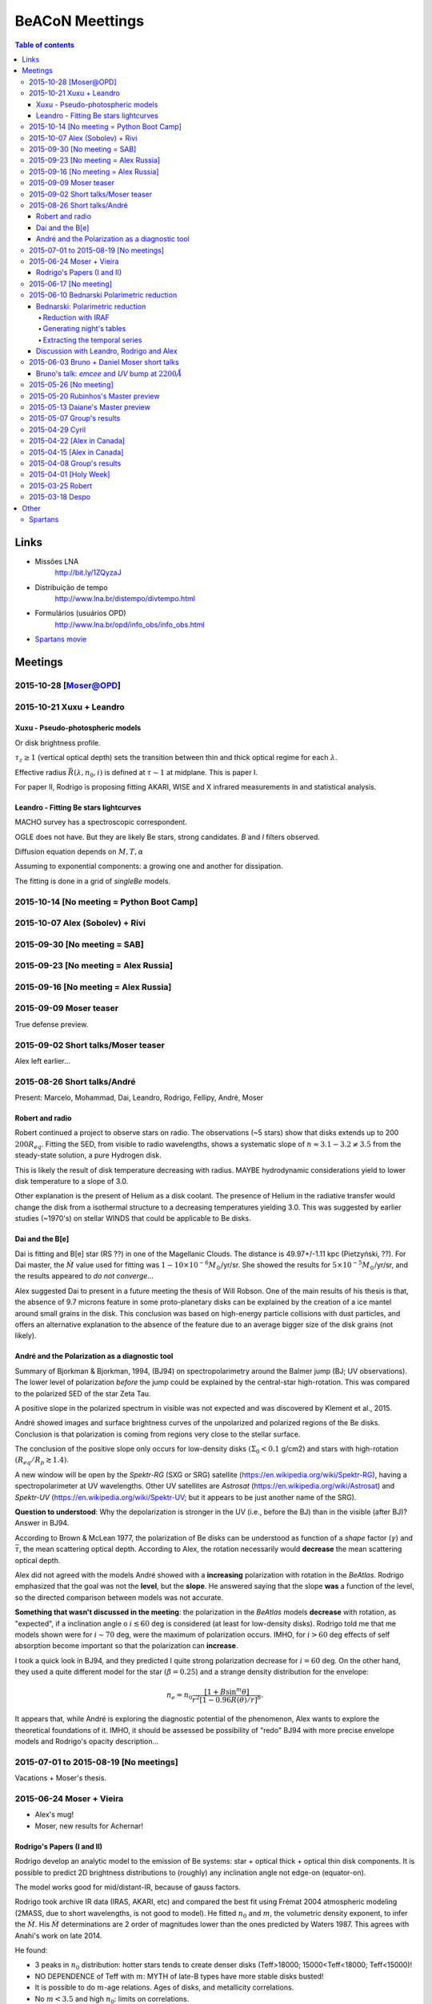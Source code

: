 BeACoN Meettings
#######################

.. contents:: Table of contents

Links
*********
- Missões LNA
    http://bit.ly/1ZQyzaJ
    
- Distribuição de tempo
    http://www.lna.br/distempo/divtempo.html
    
- Formulários (usuários OPD)
    http://www.lna.br/opd/info_obs/info_obs.html

- `Spartans movie <movs/beacon_spartans.zip>`_


Meetings
*************

2015-10-28 [Moser@OPD]
========================

2015-10-21 Xuxu + Leandro
======================================
Xuxu - Pseudo-photospheric models
------------------------------------
Or disk brightness profile.

:math:`\tau_z \geq 1` (vertical optical depth) sets the transition between thin and thick optical regime for each :math:`\lambda`.

Effective radius :math:`\bar{R}(\lambda, n_0, i)` is defined at :math:`\tau\sim1` at midplane. This is paper I.

For paper II, Rodrigo is proposing fitting AKARI, WISE and X infrared measurements in and statistical analysis.


Leandro - Fitting Be stars lightcurves
---------------------------------------
MACHO survey has a spectroscopic correspondent.

OGLE does not have. But they are likely Be stars, strong candidates. *B* and *I* filters observed.

Diffusion equation depends on :math:`M, T, \alpha`

Assuming to exponential components: a growing one and another for dissipation.

The fitting is done in a grid of *singleBe* models. 


2015-10-14 [No meeting = Python Boot Camp]
=============================================

2015-10-07 Alex (Sobolev) + Rivi
======================================

2015-09-30 [No meeting = SAB]
======================================

2015-09-23 [No meeting = Alex Russia]
======================================

2015-09-16 [No meeting = Alex Russia]
======================================

2015-09-09 Moser teaser
========================================
True defense preview.

2015-09-02 Short talks/Moser teaser
========================================
Alex left earlier...

2015-08-26 Short talks/André
========================================
Present: Marcelo, Mohammad, Dai, Leandro, Rodrigo, Fellipy, André, Moser

Robert and radio
------------------
Robert continued a project to observe stars on radio. The observations (~5 stars) show that disks extends up to 200 :math:`200R_{eq}`. Fitting the SED, from visible to radio wavelengths, shows a systematic slope of :math:`n\approx3.1-3.2\neq3.5` from the steady-state solution, a pure Hydrogen disk. 

This is likely the result of disk temperature decreasing with radius. MAYBE hydrodynamic considerations yield to lower disk temperature to a slope of 3.0.

Other explanation is the present of Helium as a disk coolant. The presence of Helium in the radiative transfer would change the disk from a isothermal structure to a decreasing temperatures yielding 3.0. This was suggested by earlier studies (~1970's) on stellar WINDS that could be applicable to Be disks.

Dai and the B[e]
-----------------
Dai is fitting and B[e] star (RS ??) in one of the Magellanic Clouds. The distance is 49.97+/-1.11 kpc (Pietzyński, ??). For Dai master, the :math:`\dot{M}` value used for fitting was :math:`1-10\times10^{-6}M_\odot`/yr/sr. She showed the results for :math:`5\times10^{-5}M_\odot`/yr/sr, and the results appeared to *do not converge*...

Alex suggested Dai to present in a future meeting the thesis of Will Robson. One of the main results of his thesis is that, the absence of 9.7 microns feature in some proto-planetary disks can be explained by the creation of a ice mantel around small grains in the disk. This conclusion was based on high-energy particle collisions with dust particles, and offers an alternative explanation to the absence of the feature due to an average bigger size of the disk grains (not likely). 

André and the Polarization as a diagnostic tool
-------------------------------------------------
Summary of Bjorkman & Bjorkman, 1994, (BJ94) on spectropolarimetry around the Balmer jump (BJ; UV observations).
The lower level of polarization *before* the jump could be explained by the central-star high-rotation. This was compared to the polarized SED of the star Zeta Tau.

A positive slope in the polarized spectrum in visible was not expected and was discovered by Klement et al., 2015. 

André showed images and surface brightness curves of the unpolarized and polarized regions of the Be disks. Conclusion is that polarization is coming from regions very close to the stellar surface. 

The conclusion of the positive slope only occurs for low-density disks :math:`(\Sigma_0<0.1` g/cm2) and stars with high-rotation :math:`(R_{eq}/R_p\gtrsim1.4)`.

A new window will be open by the *Spektr-RG* (SXG or SRG) satellite (https://en.wikipedia.org/wiki/Spektr-RG), having a spectropolarimeter at UV wavelengths. Other UV satellites are *Astrosat* (https://en.wikipedia.org/wiki/Astrosat) and *Spektr-UV* (https://en.wikipedia.org/wiki/Spektr-UV; but it appears to be just another name of the SRG).

**Question to understood**: Why the depolarization is stronger in the UV (i.e., before the BJ) than in the visible (after BJ)? Answer in BJ94.

According to Brown & McLean 1977, the polarization of Be disks can be understood as function of a *shape* factor (:math:`\gamma`) and :math:`\bar{\tau}`, the mean scattering optical depth. According to Alex, the rotation necessarily would **decrease** the mean scattering optical depth.

Alex did not agreed with the models André showed with a **increasing** polarization with rotation in the *BeAtlas*. Rodrigo emphasized that the goal was not the **level**, but the **slope**. He answered saying that the slope **was** a function of the level, so the directed comparison between models was not accurate.

**Something that wasn't discussed in the meeting**: the polarization in the *BeAtlas* models **decrease** with rotation, as "expected", if a inclination angle o :math:`i\lesssim60` deg is considered (at least for low-density disks). Rodrigo told me that me models shown were for :math:`i\sim70` deg, were the maximum of polarization occurs. IMHO, for :math:`i>60` deg effects of self absorption become important so that the polarization can **increase**. 

I took a quick look in BJ94, and they predicted I quite strong polarization decrease for :math:`i=60` deg. On the other hand, they used a quite different model for the star :math:`(\beta=0.25`) and a strange density distribution for the envelope:

.. math::

    n_e=n_0\frac{[1+B\sin^m\theta]}{r^2[1-0.96R(\theta)/r]^b}.
    
It appears that, while André is exploring the diagnostic potential of the phenomenon, Alex wants to explore the theoretical foundations of it. IMHO, it should be assessed be possibility of "redo" BJ94 with more precise envelope models and Rodrigo's opacity description...


2015-07-01 to 2015-08-19 [No meetings]
========================================
Vacations + Moser's thesis.


2015-06-24 Moser + Vieira
===========================
- Alex's mug!
- Moser, new results for Achernar!

Rodrigo's Papers (I and II)
----------------------------
Rodrigo develop an analytic model to the emission of Be systems: star + optical thick + optical thin disk components. It is possible to predict 2D brightness distributions to (roughly) any inclination angle not edge-on (equator-on).

The model works good for mid/distant-IR, because of gauss factors.

Rodrigo took archive IR data (IRAS, AKARI, etc) and compared the best fit using Frémat 2004 atmospheric modeling (2MASS, due to short wavelengths, is not good to model). He fitted :math:`n_0` and :math:`m`, the volumetric density exponent, to infer the :math:`\dot{M}`. His :math:`\dot{M}` determinations are 2 order of magnitudes lower than the ones predicted by Waters 1987. This agrees with Anahi's work on late 2014.

He found:

- 3 peaks in :math:`n_0` distribution: hotter stars tends to create denser disks (Teff>18000; 15000<Teff<18000; Teff<15000)!
- NO DEPENDENCE of Teff with :math:`m`: MYTH of late-B types have more stable disks busted!
- It is possible to do :math:`m`-age relations. Ages of disks, and metallicity correlations.
- No :math:`m<3.5` and high :math:`n_0`: limits on correlations.


2015-06-17 [No meeting]
=========================


2015-06-10 Bednarski Polarimetric reduction
============================================
Bednarski: Polarimetric reduction
------------------------------------------------------
Reduction with IRAF
^^^^^^^^^^^^^^^^^^^^^^^^^^
- `Calib`
- `Reduce`

Goal: generate ``*.out`` files.

Generating night's tables
^^^^^^^^^^^^^^^^^^^^^^^^^^^^^^^^^^^^^^^^^^^^^^^^^^^^
- `GenAllLog`: generate ``std.log`` and ``obj.log`` files for a night.
    Search ``*.out`` files in subdirectories.

Extracting the temporal series
^^^^^^^^^^^^^^^^^^^^^^^^^^^^^^^^^^^^^^^^^^^^^^^^^^^^
- `genTarget`: generate the times series, looking for ``*.log`` files.


Discussion with Leandro, Rodrigo and Alex
------------------------------------------------------
.. math:: \tau=\frac{1}{\cos i}\Sigma(R,t)\kappa(R)

*SPH* connected with Xuxu's models (Despina+Rodrigo). Leandro is working on *SingleBe* and Xuxu's models.

2015-06-03 Bruno + Daniel Moser short talks
============================================
Bruno's talk: *emcee* and *UV* bump at :math:`2200\AA`
-------------------------------------------------------
*emcee*: better results fixing one parameter (e.g., oblateness). Otherwise, parameters are kind of undetermined.

*UV* bump (2200 :math:`\AA`) = 4.54 :math:`\mu m^{-1}`. Whole bump between 3 to 6 :math:`\mu m^{-1}`.

3 kinds of extinction? = bump strength can change depending on something(?) and on the kind of grains present. This is also related with :math:`R_V`.


Moser's talk: Aeri
------------------^
No further details (see log, perhaps).


2015-05-26 [No meeting]
======================================

2015-05-20 Rubinhos's Master preview
======================================
- 45 to 50 minutes
- In Portuguese

"A Estrutura do Campo Magnético do Meio Interestelar a partir de Observações de Aglomerados Abertos".

Intro:

- MI
- Aglomerados Abertos
- Polarização

Metodologia:

- Observações
- Parâmetros de Stokes
- Redução de Dados

    :math:`P/\sigma_P>5`

Análise:

- 5 campos

Conclusões:

- ...


Perguntas:

- Por que aglom. aberto?

    Distância e comp. química similares
    Grande número de estrelas

- WEBDA?
- Primeira média? Média total.
- Estrelas com números? 
- Q, U = 8% ? Sim!! 
- Incertezas B pequenas...
- Box diagrama Q, U?
- Para quê o DHR? Só SP são analisadas?
- Origem campos uniformes vs. campo turbulento
- Magnitude 18 no OPD? Redutor focal?

Sugestões:

- `et al`, `box`
- < 10%, > 90%
- Fotos na sala de defesa
- Destacar transições


2015-05-13 Daiane's Master preview
======================================
- 45 to 50 minutes
- In Portuguese

"Envelopes de Estrelas Supergigantes B[e] nas Nuvens de Magalhães".

5 estrelas observadas em espectropolarimetria. 1 modelada (*hdust*).

Introdução:

- Contexto: próximas às LBVs e WRs. B[e]'s:

    - Intensas linhas Balmer
    - Intenas linhas FeII, proibidas
    - Excesso infravermelho

- Polarimetria
- Ventos
- *hdust*

Observações:

- Dados brutos e redução
- Explicativa e dados finais

Modelos:

- [Dúvida] de onde vieram os parâmetros? Componentes?

Conclusões:

- [Dúvida] Polarização meio-interestelar

Pode ser tirado:

- excesso WR, LBV, sgB[e]
- HPOL
- (mecanismos de polarização)

Geral:

- [Correção] Mudança de escala na apresentação de dados.
- [Correção] Q U com barras de erros
- [Correção] Explicação discrepâncias Q U
- [Dúvida] Distância temporal dos dados


2015-05-07 Group's results
============================
A few notes since my laptop was in use to projection.

- Moser's talk about Achernar's :math:`H\alpha` line profiles
    - Equivalent Width, Peak separation
- Mohammad's talk about the four lightcurve cycles of 28 CMa
    - Reservoir effect: 2012 article of Alex is "wrong" 

2015-04-29 Cyril 
============================
How to run Atsuo's code (3D!).

Math in appendix of Cyril's paper. Basically are conservative equations (mass, momemtum) with classic perturbation (:math:`e^{wt-\phi}`).

The parameters are stellar ones (:math:`R_*,R_{env}`,etc) + frequency space where perturbations can be propagated (*eigenfrequencies*).

There are 3 routines:

- onearm3D
- ef3D
- table2.5D

First compile, then run as ``./run_ROUTINE < input_file``.

2015-04-22 [Alex in Canada]
==============================

2015-04-15 [Alex in Canada]
==============================

2015-04-08 Group's results
============================
A few notes since my laptop was in use to projection.

- Cyril and interferometric fitting. Absorption issue.
- Rodrigo and his first paper (new :math:`\dot{M}`).
- Bednarski and field stars.


2015-04-01 [Holy Week]
========================

2015-03-25 Robert
==================
Beta CMi - choose a stable (an isolated) Be star to explore the disk, mainly the outer part. Archive data to radio.
Radio observations to constraint its size.

Be stars are not good targets to ALMA: small angular size.

Start modeling with the central star: 5 pars = M, Tp, W, Beta* and L (Z is important to Mag. Clouds).
High rotation rate. Interferometry import to constraint parameters ranges.

IUE spectrum import to constraint the central star = consensus: B8 and i~35deg.
Influence of the disk starts at ~2500Angs.

    - André's project to BeAtlas: influence of the disk in the IUE spectrum. 

* Fixed rotation and inclination = M has no influence in the same spectral range.
* Constrained L and polar radius.

Halpha, Hbeta, Hgamma and Bracket gamma.
It is tricky to fit simultaneously Halpha and Hbeta!!

There are small V/R variations: due to a binary companion. 180 days period.

HPOL measurements.

Visible and nearIR are sensible to density of the disk !!!

Models:

* parametric = rho_0, n, H0(Tk), Rout
* mixed = rho_0, n, Rout
* self-consistent = Mdot/alpha, R_0, Rout

Robert is measuring Rbar and no Rout.

n is not 3.5. It is 3.0. Impossible to fit 3.5 changing Rout.

3.5 is good til 10 microns. 3.0 is good beyond that.

n=3.5 wrong BrGamma interferometry.

Best detailed model of a Be star so far.

Zeta Tau could be done same analysis if there is no global density waves in the disk.

- HPOL level = crap

Best inclination determination comes from AMBER data. 


2015-03-18 Despo
=================
Smoothed-particle hydrodynamics
http://en.wikipedia.org/wiki/Smoothed-particle_hydrodynamics

SPH is not a grid code... It 'probes' the dynamics if variable mass particles.

SPH computational timescale :math:`n*\log(n)`; `n` = no. of particles

Binarity: changes the surface density profile: dissipates the outer disk. The inner disk is approx. unchanged. How much mass is transfered to the secondary can be estimated.

Be-Xray binaries: compact object (Black Hole! or neutron star). Material is accreted in the companion (Be-GammaRay).

"Watershed" effect: change of the slope in dens. prof. at outer radius due the companion.

.. math::

    \Sigma = A\frac{(r/R_t)^{-m}}{1+(r/R_t)^n} 

    \Sigma = \frac{\dot{M}}{\alpha}\ldots

.. Teste :math:`\pi`. E teste continua.

For high eccentric orbit the truncation radius *grows*, because of the way disk interacts with the companion...

Euler angles... define misalignment and unambiguously define rotation!
Pleione is a famous case of misalignment (equatorial plane of the Be star and the companion orbit plane).

This process could explain the transition seen in some Be stars from shell spectrum to normal Be case! Warped disks!

Another problem: prograde/retrograde motion between the Be star rotation and the companion.

    - Mass injection rate = Mass disk injection (some material returns to the star)
    - Mass decretion rate
    - Mass-loss rate


Other
*********
Spartans
============
- `Subtitles <movs/spartans.srt>`_
- `Movie <movs/spartans.mp4>`_

